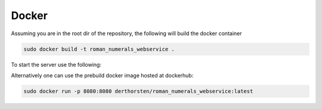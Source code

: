 ============
Docker
============

Assuming you are in the root dir of the repository,
the following will build the docker container

.. code-block:: shell

    sudo docker build -t roman_numerals_webservice .

To start the server use the following:

.. code:block:: shell

    docker run -p 8080:8080 roman_numerals_webservice


Alternatively one can use the prebuild docker image hosted at dockerhub:


.. code-block:: shell

    sudo docker run -p 8080:8080 derthorsten/roman_numerals_webservice:latest
